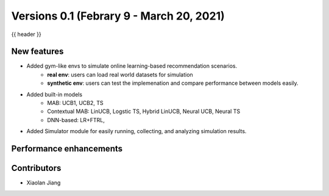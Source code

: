 .. _whatsnew_01:

Versions 0.1 (Febrary 9 - March 20, 2021)
-------------------------------------------------------------

{{ header }}

New features
~~~~~~~~~~~~

- Added gym-like envs to simulate online learning-based recommendation scenarios.
    - **real env**: users can load real world datasets for simulation 
    - **synthetic env**: users can test the implemenation and compare performance between models easily.

- Added built-in models
    - MAB: UCB1, UCB2, TS 
    - Contextual MAB: LinUCB, Logstic TS, Hybrid LinUCB, Neural UCB, Neural TS
    - DNN-based: LR+FTRL,  

- Added Simulator module for easily running, collecting, and analyzing simulation results.


Performance enhancements
~~~~~~~~~~~~~~~~~~~~~~~~


Contributors
~~~~~~~~~~~~

- Xiaolan Jiang

